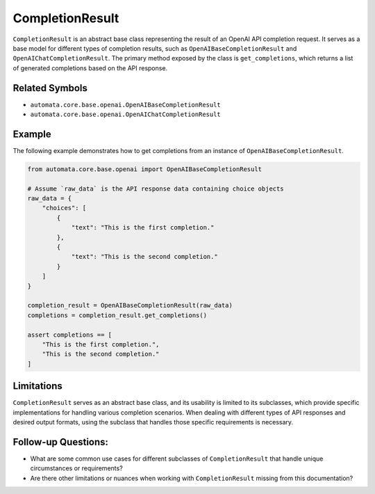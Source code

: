 CompletionResult
================

``CompletionResult`` is an abstract base class representing the result
of an OpenAI API completion request. It serves as a base model for
different types of completion results, such as
``OpenAIBaseCompletionResult`` and ``OpenAIChatCompletionResult``. The
primary method exposed by the class is ``get_completions``, which
returns a list of generated completions based on the API response.

Related Symbols
---------------

-  ``automata.core.base.openai.OpenAIBaseCompletionResult``
-  ``automata.core.base.openai.OpenAIChatCompletionResult``

Example
-------

The following example demonstrates how to get completions from an
instance of ``OpenAIBaseCompletionResult``.

.. code:: python

   from automata.core.base.openai import OpenAIBaseCompletionResult

   # Assume `raw_data` is the API response data containing choice objects
   raw_data = {
       "choices": [
           {
               "text": "This is the first completion."
           },
           {
               "text": "This is the second completion."
           }
       ]
   }

   completion_result = OpenAIBaseCompletionResult(raw_data)
   completions = completion_result.get_completions()

   assert completions == [
       "This is the first completion.",
       "This is the second completion."
   ]

Limitations
-----------

``CompletionResult`` serves as an abstract base class, and its usability
is limited to its subclasses, which provide specific implementations for
handling various completion scenarios. When dealing with different types
of API responses and desired output formats, using the subclass that
handles those specific requirements is necessary.

Follow-up Questions:
--------------------

-  What are some common use cases for different subclasses of
   ``CompletionResult`` that handle unique circumstances or
   requirements?
-  Are there other limitations or nuances when working with
   ``CompletionResult`` missing from this documentation?

